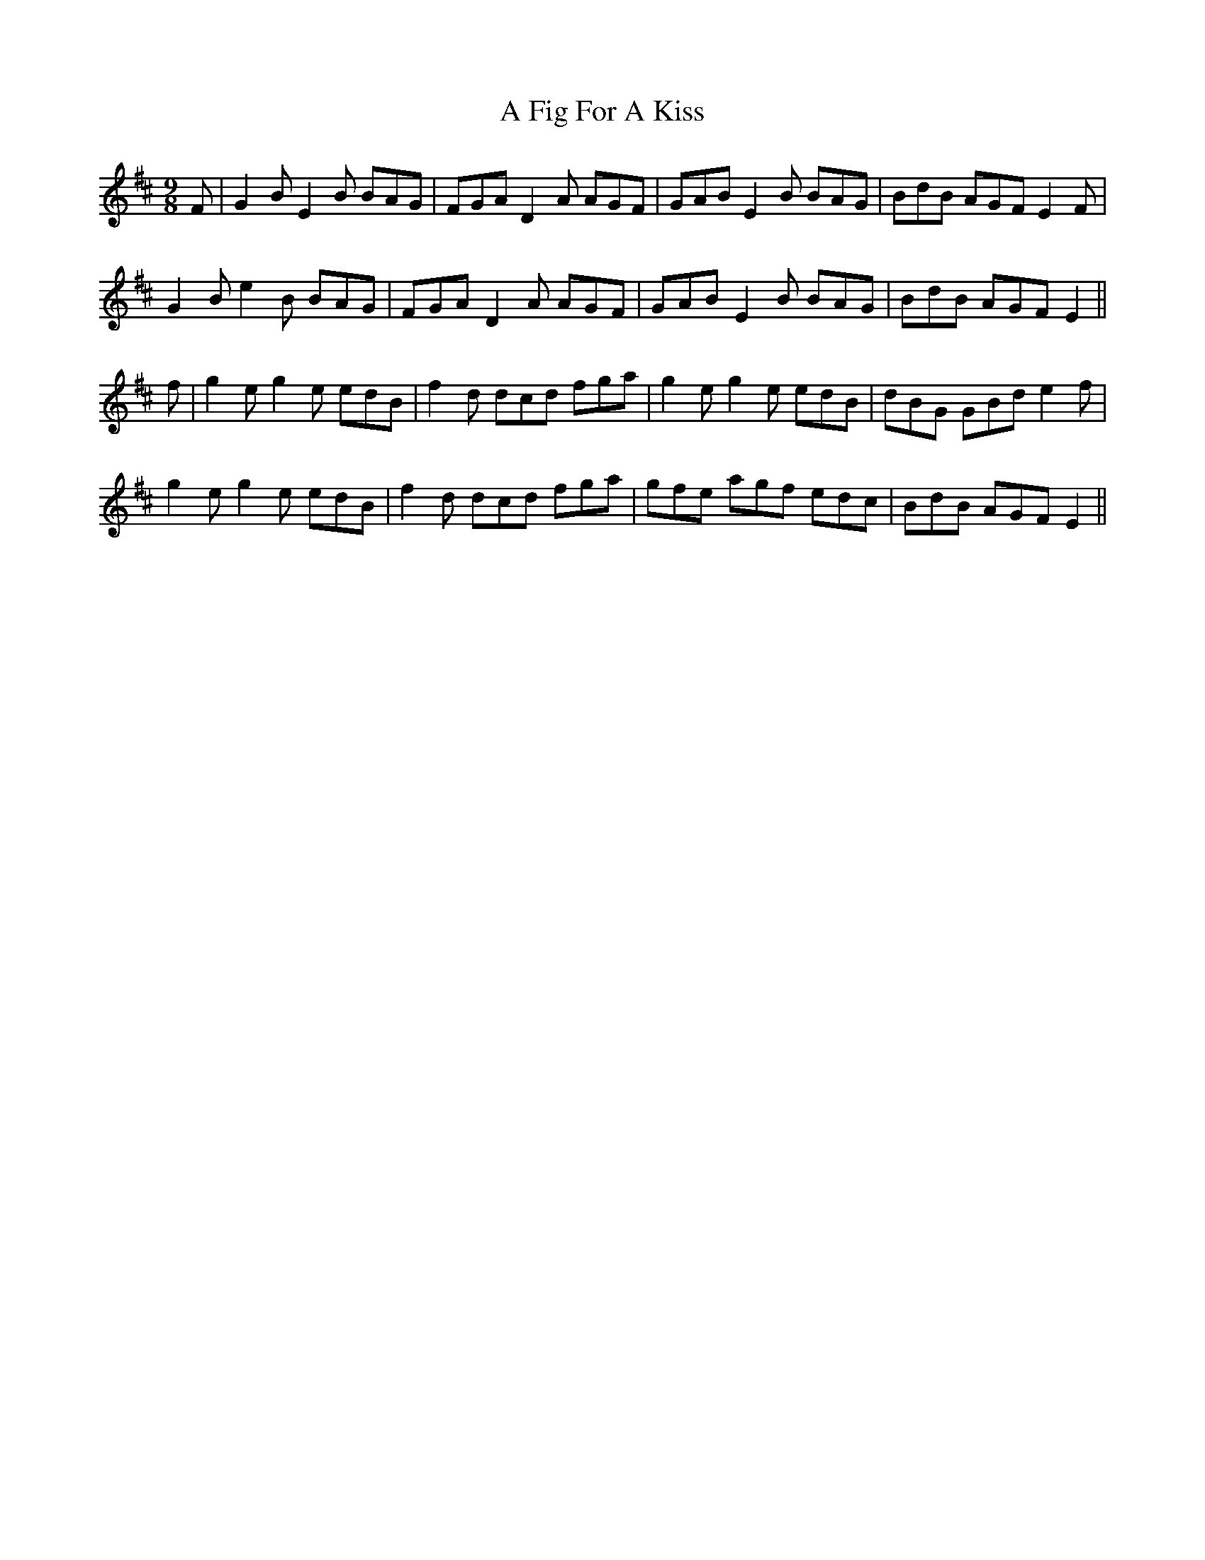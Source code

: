 X: 2
T: A Fig For A Kiss
Z: slainte
S: https://thesession.org/tunes/750#setting13846
R: slip jig
M: 9/8
L: 1/8
K: Edor
F|G2B E2B BAG|FGA D2A AGF|GAB E2B BAG|BdB AGF E2F|G2B e2B BAG|FGA D2A AGF|GAB E2B BAG|BdB AGF E2||f|g2e g2e edB|f2d dcd fga|g2e g2e edB|dBG GBd e2f|g2e g2e edB|f2d dcd fga|gfe agf edc|BdB AGF E2||
